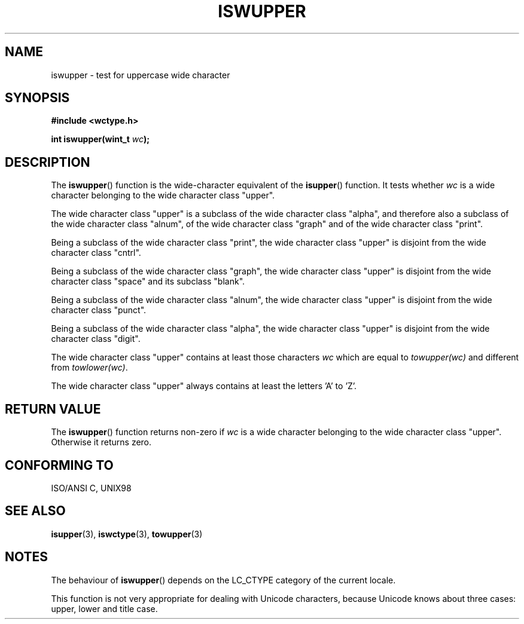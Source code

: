 .\" Copyright (c) Bruno Haible <haible@clisp.cons.org>
.\"
.\" This is free documentation; you can redistribute it and/or
.\" modify it under the terms of the GNU General Public License as
.\" published by the Free Software Foundation; either version 2 of
.\" the License, or (at your option) any later version.
.\"
.\" References consulted:
.\"   GNU glibc-2 source code and manual
.\"   Dinkumware C library reference http://www.dinkumware.com/
.\"   OpenGroup's Single Unix specification http://www.UNIX-systems.org/online.html
.\"   ISO/IEC 9899:1999
.\"
.TH ISWUPPER 3  1999-07-25 "GNU" "Linux Programmer's Manual"
.SH NAME
iswupper \- test for uppercase wide character
.SH SYNOPSIS
.nf
.B #include <wctype.h>
.sp
.BI "int iswupper(wint_t " wc );
.fi
.SH DESCRIPTION
The \fBiswupper\fP() function is the wide-character equivalent of the
\fBisupper\fP() function. It tests whether \fIwc\fP is a wide character
belonging to the wide character class "upper".
.PP
The wide character class "upper" is a subclass of the wide character class
"alpha", and therefore also a subclass of the wide character class "alnum", of
the wide character class "graph" and of the wide character class "print".
.PP
Being a subclass of the wide character class "print", the wide character class
"upper" is disjoint from the wide character class "cntrl".
.PP
Being a subclass of the wide character class "graph", the wide character class
"upper" is disjoint from the wide character class "space" and its subclass
"blank".
.PP
Being a subclass of the wide character class "alnum", the wide character class
"upper" is disjoint from the wide character class "punct".
.PP
Being a subclass of the wide character class "alpha", the wide character class
"upper" is disjoint from the wide character class "digit".
.PP
The wide character class "upper" contains at least those characters \fIwc\fP
which are equal to \fItowupper(wc)\fP and different from \fItowlower(wc)\fP.
.PP
The wide character class "upper" always contains at least the letters 'A'
to 'Z'.
.SH "RETURN VALUE"
The \fBiswupper\fP() function returns non-zero if \fIwc\fP is a wide character
belonging to the wide character class "upper". Otherwise it returns zero.
.SH "CONFORMING TO"
ISO/ANSI C, UNIX98
.SH "SEE ALSO"
.BR isupper (3),
.BR iswctype (3),
.BR towupper (3)
.SH NOTES
The behaviour of \fBiswupper\fP() depends on the LC_CTYPE category of the
current locale.
.PP
This function is not very appropriate for dealing with Unicode characters,
because Unicode knows about three cases: upper, lower and title case.
